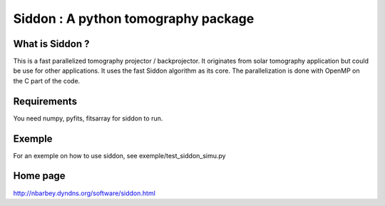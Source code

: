 ====================================
Siddon : A python tomography package
====================================

What is Siddon ?
================

This is a fast parallelized tomography projector / backprojector.  It
originates from solar tomography application but could be use for
other applications. It uses the fast Siddon algorithm as its core.
The parallelization is done with OpenMP on the C part of the code.

Requirements
============

You need numpy, pyfits, fitsarray for siddon to run.

Exemple
=======

For an exemple on how to use siddon, see exemple/test_siddon_simu.py

Home page
=========

http://nbarbey.dyndns.org/software/siddon.html
